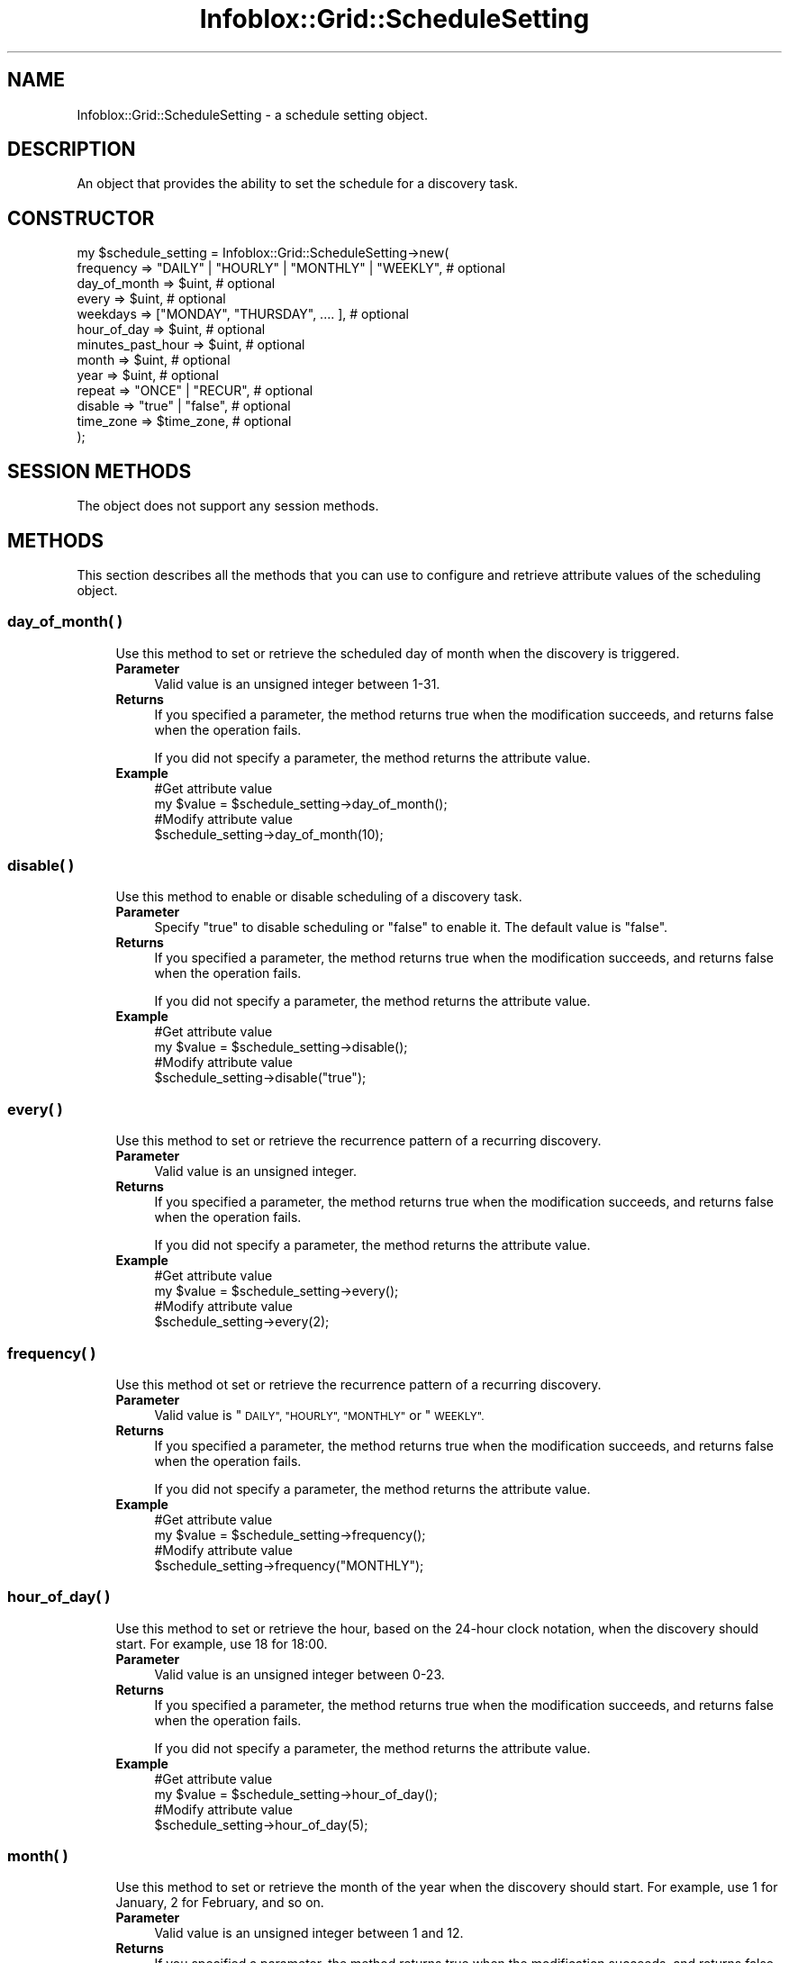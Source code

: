.\" Automatically generated by Pod::Man 4.14 (Pod::Simple 3.40)
.\"
.\" Standard preamble:
.\" ========================================================================
.de Sp \" Vertical space (when we can't use .PP)
.if t .sp .5v
.if n .sp
..
.de Vb \" Begin verbatim text
.ft CW
.nf
.ne \\$1
..
.de Ve \" End verbatim text
.ft R
.fi
..
.\" Set up some character translations and predefined strings.  \*(-- will
.\" give an unbreakable dash, \*(PI will give pi, \*(L" will give a left
.\" double quote, and \*(R" will give a right double quote.  \*(C+ will
.\" give a nicer C++.  Capital omega is used to do unbreakable dashes and
.\" therefore won't be available.  \*(C` and \*(C' expand to `' in nroff,
.\" nothing in troff, for use with C<>.
.tr \(*W-
.ds C+ C\v'-.1v'\h'-1p'\s-2+\h'-1p'+\s0\v'.1v'\h'-1p'
.ie n \{\
.    ds -- \(*W-
.    ds PI pi
.    if (\n(.H=4u)&(1m=24u) .ds -- \(*W\h'-12u'\(*W\h'-12u'-\" diablo 10 pitch
.    if (\n(.H=4u)&(1m=20u) .ds -- \(*W\h'-12u'\(*W\h'-8u'-\"  diablo 12 pitch
.    ds L" ""
.    ds R" ""
.    ds C` ""
.    ds C' ""
'br\}
.el\{\
.    ds -- \|\(em\|
.    ds PI \(*p
.    ds L" ``
.    ds R" ''
.    ds C`
.    ds C'
'br\}
.\"
.\" Escape single quotes in literal strings from groff's Unicode transform.
.ie \n(.g .ds Aq \(aq
.el       .ds Aq '
.\"
.\" If the F register is >0, we'll generate index entries on stderr for
.\" titles (.TH), headers (.SH), subsections (.SS), items (.Ip), and index
.\" entries marked with X<> in POD.  Of course, you'll have to process the
.\" output yourself in some meaningful fashion.
.\"
.\" Avoid warning from groff about undefined register 'F'.
.de IX
..
.nr rF 0
.if \n(.g .if rF .nr rF 1
.if (\n(rF:(\n(.g==0)) \{\
.    if \nF \{\
.        de IX
.        tm Index:\\$1\t\\n%\t"\\$2"
..
.        if !\nF==2 \{\
.            nr % 0
.            nr F 2
.        \}
.    \}
.\}
.rr rF
.\" ========================================================================
.\"
.IX Title "Infoblox::Grid::ScheduleSetting 3"
.TH Infoblox::Grid::ScheduleSetting 3 "2018-06-05" "perl v5.32.0" "User Contributed Perl Documentation"
.\" For nroff, turn off justification.  Always turn off hyphenation; it makes
.\" way too many mistakes in technical documents.
.if n .ad l
.nh
.SH "NAME"
Infoblox::Grid::ScheduleSetting \- a schedule setting object.
.SH "DESCRIPTION"
.IX Header "DESCRIPTION"
An object that provides the ability to set the schedule for a discovery task.
.SH "CONSTRUCTOR"
.IX Header "CONSTRUCTOR"
.Vb 10
\& my $schedule_setting = Infoblox::Grid::ScheduleSetting\->new(
\&    frequency           => "DAILY" | "HOURLY" | "MONTHLY" | "WEEKLY",     # optional
\&    day_of_month        => $uint,                                         # optional
\&    every               => $uint,                                         # optional
\&    weekdays            => ["MONDAY", "THURSDAY", .... ],                 # optional
\&    hour_of_day         => $uint,                                         # optional
\&    minutes_past_hour   => $uint,                                         # optional
\&    month               => $uint,                                         # optional
\&    year                => $uint,                                         # optional
\&    repeat              => "ONCE" | "RECUR",                              # optional
\&    disable             => "true" | "false",                              # optional
\&    time_zone           => $time_zone,                                    # optional
\& );
.Ve
.SH "SESSION METHODS"
.IX Header "SESSION METHODS"
The object does not support any session methods.
.SH "METHODS"
.IX Header "METHODS"
This section describes all the methods that you can use to configure and retrieve attribute values of the scheduling object.
.SS "day_of_month( )"
.IX Subsection "day_of_month( )"
.RS 4
Use this method to set or retrieve the scheduled day of month when the discovery is triggered.
.IP "\fBParameter\fR" 4
.IX Item "Parameter"
Valid value is an unsigned integer between 1\-31.
.IP "\fBReturns\fR" 4
.IX Item "Returns"
If you specified a parameter, the method returns true when the modification succeeds, and returns false when the operation fails.
.Sp
If you did not specify a parameter, the method returns the attribute value.
.IP "\fBExample\fR" 4
.IX Item "Example"
.Vb 4
\& #Get attribute value
\& my $value = $schedule_setting\->day_of_month();
\& #Modify attribute value
\& $schedule_setting\->day_of_month(10);
.Ve
.RE
.RS 4
.RE
.SS "disable( )"
.IX Subsection "disable( )"
.RS 4
Use this method to enable or disable scheduling of a discovery task.
.IP "\fBParameter\fR" 4
.IX Item "Parameter"
Specify \*(L"true\*(R" to disable scheduling or \*(L"false\*(R" to enable it. The default value is \*(L"false\*(R".
.IP "\fBReturns\fR" 4
.IX Item "Returns"
If you specified a parameter, the method returns true when the modification succeeds, and returns false when the operation fails.
.Sp
If you did not specify a parameter, the method returns the attribute value.
.IP "\fBExample\fR" 4
.IX Item "Example"
.Vb 4
\& #Get attribute value
\& my $value = $schedule_setting\->disable();
\& #Modify attribute value
\& $schedule_setting\->disable("true");
.Ve
.RE
.RS 4
.RE
.SS "every( )"
.IX Subsection "every( )"
.RS 4
Use this method to set or retrieve the recurrence pattern of a recurring discovery.
.IP "\fBParameter\fR" 4
.IX Item "Parameter"
Valid value is an unsigned integer.
.IP "\fBReturns\fR" 4
.IX Item "Returns"
If you specified a parameter, the method returns true when the modification succeeds, and returns false when the operation fails.
.Sp
If you did not specify a parameter, the method returns the attribute value.
.IP "\fBExample\fR" 4
.IX Item "Example"
.Vb 4
\& #Get attribute value
\& my $value = $schedule_setting\->every();
\& #Modify attribute value
\& $schedule_setting\->every(2);
.Ve
.RE
.RS 4
.RE
.SS "frequency( )"
.IX Subsection "frequency( )"
.RS 4
Use this method ot set or retrieve the recurrence pattern of a recurring discovery.
.IP "\fBParameter\fR" 4
.IX Item "Parameter"
Valid value is \*(L"\s-1DAILY\*(R", \*(L"HOURLY\*(R", \*(L"MONTHLY\*(R"\s0 or \*(L"\s-1WEEKLY\*(R".\s0
.IP "\fBReturns\fR" 4
.IX Item "Returns"
If you specified a parameter, the method returns true when the modification succeeds, and returns false when the operation fails.
.Sp
If you did not specify a parameter, the method returns the attribute value.
.IP "\fBExample\fR" 4
.IX Item "Example"
.Vb 4
\& #Get attribute value
\& my $value = $schedule_setting\->frequency();
\& #Modify attribute value
\& $schedule_setting\->frequency("MONTHLY");
.Ve
.RE
.RS 4
.RE
.SS "hour_of_day( )"
.IX Subsection "hour_of_day( )"
.RS 4
Use this method to set or retrieve the hour, based on the 24\-hour clock notation, when the discovery should start. For example, use 18 for 18:00.
.IP "\fBParameter\fR" 4
.IX Item "Parameter"
Valid value is an unsigned integer between 0\-23.
.IP "\fBReturns\fR" 4
.IX Item "Returns"
If you specified a parameter, the method returns true when the modification succeeds, and returns false when the operation fails.
.Sp
If you did not specify a parameter, the method returns the attribute value.
.IP "\fBExample\fR" 4
.IX Item "Example"
.Vb 4
\& #Get attribute value
\& my $value = $schedule_setting\->hour_of_day();
\& #Modify attribute value
\& $schedule_setting\->hour_of_day(5);
.Ve
.RE
.RS 4
.RE
.SS "month( )"
.IX Subsection "month( )"
.RS 4
Use this method to set or retrieve the month of the year when the discovery should start. For example, use 1 for January, 2 for February, and so on.
.IP "\fBParameter\fR" 4
.IX Item "Parameter"
Valid value is an unsigned integer between 1 and 12.
.IP "\fBReturns\fR" 4
.IX Item "Returns"
If you specified a parameter, the method returns true when the modification succeeds, and returns false when the operation fails.
.Sp
If you did not specify a parameter, the method returns the attribute value.
.IP "\fBExample\fR" 4
.IX Item "Example"
.Vb 4
\& #Get attribute value
\& my $value = $schedule_setting\->month();
\& #Modify attribute value
\& $schedule_setting\->month(10);
.Ve
.RE
.RS 4
.RE
.SS "year( )"
.IX Subsection "year( )"
.RS 4
Use this method to set or retrieve the year when the discovery should start.
.IP "\fBParameter\fR" 4
.IX Item "Parameter"
Valid value is an unsigned integer.
.IP "\fBReturns\fR" 4
.IX Item "Returns"
If you specified a parameter, the method returns true when the modification succeeds, and returns false when the operation fails.
.Sp
If you did not specify a parameter, the method returns the attribute value.
.IP "\fBExample\fR" 4
.IX Item "Example"
.Vb 4
\& #Get attribute value
\& my $value = $schedule_setting\->year();
\& #Modify attribute value
\& $schedule_setting\->year(2015);
.Ve
.RE
.RS 4
.RE
.SS "minutes_past_hour( )"
.IX Subsection "minutes_past_hour( )"
.RS 4
Use this method to set or retrieve the minute, based on the 24\-hour clock notation, when the discovery should start. For example, use 59 for 00:59.
.IP "\fBParameter\fR" 4
.IX Item "Parameter"
Valid value is an unsigned integer between 0\-59.
.IP "\fBReturns\fR" 4
.IX Item "Returns"
If you specified a parameter, the method returns true when the modification succeeds, and returns false when the operation fails.
.Sp
If you did not specify a parameter, the method returns the attribute value.
.IP "\fBExample\fR" 4
.IX Item "Example"
.Vb 4
\& #Get attribute value
\& my $value = $schedule_setting\->minutes_past_hour();
\& #Modify attribute value
\& $schedule_setting\->minutes_past_hour(10);
.Ve
.RE
.RS 4
.RE
.SS "repeat( )"
.IX Subsection "repeat( )"
.RS 4
Use this method to set or retrieve the flag that indicates if the discovery is scheduled for once or recurring.
.IP "\fBParameter\fR" 4
.IX Item "Parameter"
Valid value is \*(L"\s-1ONCE\*(R"\s0 or \*(L"\s-1RECUR\*(R".\s0
.IP "\fBReturns\fR" 4
.IX Item "Returns"
If you specified a parameter, the method returns true when the modification succeeds, and returns false when the operation fails.
.Sp
If you did not specify a parameter, the method returns the attribute value.
.IP "\fBExample\fR" 4
.IX Item "Example"
.Vb 4
\& #Get attribute value
\& my $value = $schedule_setting\->repeat();
\& #Modify attribute value
\& $schedule_setting\->repeat("RECUR");
.Ve
.RE
.RS 4
.RE
.SS "time_zone( )"
.IX Subsection "time_zone( )"
.RS 4
Use this method to set or retrieve the time zone.
.IP "\fBParameter\fR" 4
.IX Item "Parameter"
The \s-1UTC\s0 string that represents the time zone. For example \*(L"(\s-1UTC\s0 \- 6:00) Central Time (\s-1US\s0 and Canada)\*(R". The default value is \*(L"(\s-1UTC\s0) Coordinated Universal Time\*(R".
.IP "\fBReturns\fR" 4
.IX Item "Returns"
If you specified a parameter, the method returns true when the modification succeeds, and returns false when the operation fails.
.Sp
If you did not specify a parameter, the method returns the attribute value.
.IP "\fBExample\fR" 4
.IX Item "Example"
.Vb 4
\& #Get attribute value
\& my $value = $schedule_setting\->time_zone();
\& #Modify attribute value
\& $schedule_setting\->time_zone("(UTC \- 6:00) Central Time (US and Canada)");
.Ve
.RE
.RS 4
.RE
.SS "weekdays( )"
.IX Subsection "weekdays( )"
.RS 4
Use this method to set or retrieve the days of the week when the discovery is triggered.
.IP "\fBParameter\fR" 4
.IX Item "Parameter"
Valid value is a reference to an array that can contain the following values: '\s-1SUNDAY\s0', '\s-1MONDAY\s0', '\s-1TUESDAY\s0', '\s-1WEDNESDAY\s0', '\s-1THURSDAY\s0', '\s-1FRIDAY\s0' and '\s-1SATURDAY\s0'.
.IP "\fBReturns\fR" 4
.IX Item "Returns"
If you specified a parameter, the method returns true when the modification succeeds, and returns false when the operation fails.
.Sp
If you did not specify a parameter, the method returns the attribute value.
.IP "\fBExample\fR" 4
.IX Item "Example"
.Vb 4
\& #Get attribute value
\& my $value = $schedule_setting\->weekdays();
\& #Modify attribute value
\& $schedule_setting\->weekdays(["MONDAY", "FRIDAY"]);
.Ve
.RE
.RS 4
.RE
.SH "AUTHOR"
.IX Header "AUTHOR"
Infoblox Inc. <http://www.infoblox.com/>
.SH "SEE ALSO"
.IX Header "SEE ALSO"
Infoblox::IPAM::DiscoveryTask
.SH "COPYRIGHT"
.IX Header "COPYRIGHT"
Copyright (c) 2017 Infoblox Inc.
